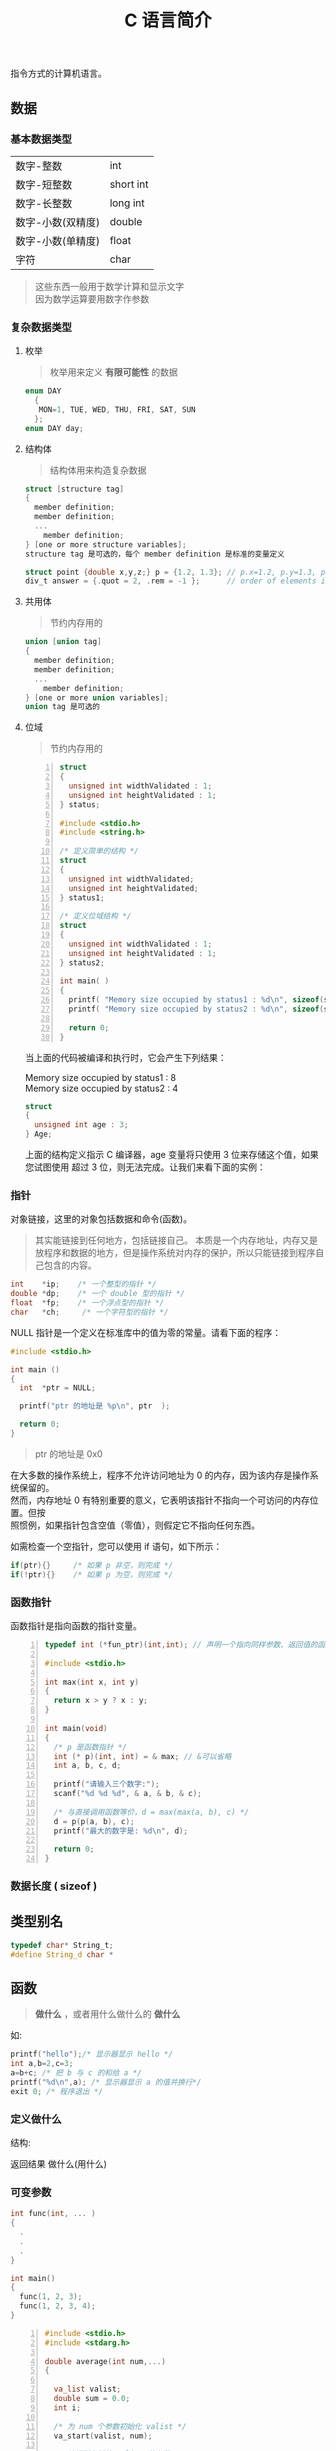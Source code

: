 #+TITLE: C 语言简介
#+DESCRIPTION: C 语言简介
#+TAGS[]: C
#+CATEGORIES[]: 技术


指令方式的计算机语言。

# more
** 数据
*** 基本数据类型 
    | 数字-整数         | int       |
    | 数字-短整数       | short int |
    | 数字-长整数       | long int  |
    | 数字-小数(双精度) | double    |
    | 数字-小数(单精度) | float     |
    | 字符              | char      |

    #+begin_quote
    #+begin_verse
    这些东西一般用于数学计算和显示文字
    因为数学运算要用数字作参数
    #+end_verse
    #+end_quote
*** 复杂数据类型    
**** 枚举
     #+begin_quote
     枚举用来定义 *有限可能性* 的数据
     #+end_quote
     #+begin_src c
       enum DAY
         {
          MON=1, TUE, WED, THU, FRI, SAT, SUN
         };
       enum DAY day;
     #+end_src
**** 结构体
     #+begin_quote
     结构体用来构造复杂数据
     #+end_quote
     
     #+begin_src c
       struct [structure tag]
       {
         member definition;
         member definition;
         ...
           member definition;
       } [one or more structure variables];  
       structure tag 是可选的，每个 member definition 是标准的变量定义

       struct point {double x,y,z;} p = {1.2, 1.3}; // p.x=1.2, p.y=1.3, p.z=0.0
       div_t answer = {.quot = 2, .rem = -1 };      // order of elements in div_t may vary

     #+end_src
**** 共用体
     #+begin_quote
     节约内存用的
     #+end_quote
     #+begin_src c
       union [union tag]
       {
         member definition;
         member definition;
         ...
           member definition;
       } [one or more union variables];  
       union tag 是可选的
     #+end_src
 
**** 位域
     #+begin_quote
     节约内存用的
     #+end_quote
     #+begin_src c -n
       struct
       {
         unsigned int widthValidated : 1;
         unsigned int heightValidated : 1;
       } status;

       #include <stdio.h>
       #include <string.h>

       /* 定义简单的结构 */
       struct
       {
         unsigned int widthValidated;
         unsigned int heightValidated;
       } status1;

       /* 定义位域结构 */
       struct
       {
         unsigned int widthValidated : 1;
         unsigned int heightValidated : 1;
       } status2;

       int main( )
       {
         printf( "Memory size occupied by status1 : %d\n", sizeof(status1));
         printf( "Memory size occupied by status2 : %d\n", sizeof(status2));

         return 0;
       }
       #+end_src
     当上面的代码被编译和执行时，它会产生下列结果：

     #+begin_verse
     Memory size occupied by status1 : 8
     Memory size occupied by status2 : 4
     #+end_verse

     #+begin_src c
       struct
       {
         unsigned int age : 3;
       } Age;
     #+end_src
 
     上面的结构定义指示 C 编译器，age 变量将只使用 3 位来存储这个值，如果您试图使用
     超过 3 位，则无法完成。让我们来看下面的实例：
*** 指针
    对象链接，这里的对象包括数据和命令(函数)。
    #+begin_quote
    其实能链接到任何地方，包括链接自己。
    本质是一个内存地址，内存又是放程序和数据的地方，但是操作系统对内存的保护，所以只能链接到程序自己包含的内容。
    #+end_quote
    
    #+begin_src c
      int    *ip;    /* 一个整型的指针 */
      double *dp;    /* 一个 double 型的指针 */
      float  *fp;    /* 一个浮点型的指针 */
      char   *ch;     /* 一个字符型的指针 */
    #+end_src

    NULL 指针是一个定义在标准库中的值为零的常量。请看下面的程序：
    #+begin_src c
      #include <stdio.h>

      int main ()
      {
        int  *ptr = NULL;

        printf("ptr 的地址是 %p\n", ptr  );

        return 0;
      }
    #+end_src
    #+begin_quote
    ptr 的地址是 0x0
    #+end_quote
 
    #+begin_verse
    在大多数的操作系统上，程序不允许访问地址为 0 的内存，因为该内存是操作系统保留的。
    然而，内存地址 0 有特别重要的意义，它表明该指针不指向一个可访问的内存位置。但按
    照惯例，如果指针包含空值（零值），则假定它不指向任何东西。
    #+end_verse

    如需检查一个空指针，您可以使用 if 语句，如下所示：

    #+begin_src c
      if(ptr){}     /* 如果 p 非空，则完成 */
      if(!ptr){}    /* 如果 p 为空，则完成 */
    #+end_src
 
*** 函数指针
    函数指针是指向函数的指针变量。
    #+begin_src c -n
      typedef int (*fun_ptr)(int,int); // 声明一个指向同样参数、返回值的函数指针类型

      #include <stdio.h>

      int max(int x, int y)
      {
        return x > y ? x : y;
      }

      int main(void)
      {
        /* p 是函数指针 */
        int (* p)(int, int) = & max; // &可以省略
        int a, b, c, d;

        printf("请输入三个数字:");
        scanf("%d %d %d", & a, & b, & c);

        /* 与直接调用函数等价，d = max(max(a, b), c) */
        d = p(p(a, b), c); 
        printf("最大的数字是: %d\n", d);

        return 0;
      }
    #+end_src
*** 数据长度  ( sizeof ) 
** 类型别名
   #+begin_src c
     typedef char* String_t;
     #define String_d char *
   #+end_src
   
** 函数   
   #+begin_quote
   *做什么* ，或者用什么做什么的 *做什么*
   #+end_quote
   
   如:
   #+begin_src c
     printf("hello");/* 显示器显示 hello */ 
     int a,b=2,c=3;
     a=b+c; /* 把 b 与 c 的和给 a */
     printf("%d\n",a); /* 显示器显示 a 的值并换行*/
     exit 0; /* 程序退出 */
   #+end_src

*** 定义做什么   
    结构:
    #+begin_verse
      返回结果 做什么(用什么)
    #+end_verse
      
*** 可变参数
    #+begin_src c 
      int func(int, ... ) 
      {
        .
        .
        .
      }

      int main()
      {
        func(1, 2, 3);
        func(1, 2, 3, 4);
      }

    #+end_src
    #+begin_src c -n
      #include <stdio.h>
      #include <stdarg.h>

      double average(int num,...)
      {

        va_list valist;
        double sum = 0.0;
        int i;

        /* 为 num 个参数初始化 valist */
        va_start(valist, num);

        /* 访问所有赋给 valist 的参数 */
        for (i = 0; i < num; i++)     {
          sum += va_arg(valist, int);
        }     /* 清理为 valist 保留的内存 */
        va_end(valist);
        return sum/num;
      }
      int main() {
        printf("Average of 2, 3, 4, 5 = %f\n", average(4, 2,3,4,5));
        printf("Average of 5, 10, 15 = %f\n", average(3, 5,10,15));
      } 
    #+end_src
    Average of 2, 3, 4, 5 = 3.500000
    Average of 5, 10, 15 = 10.000000

